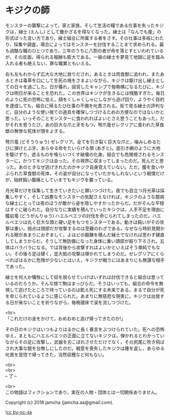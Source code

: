 #+OPTIONS: toc:nil
#+OPTIONS: \n:t

* キジクの師

  モンスターの襲撃によって，家と家族，そして生活の糧である仕事を失ったキジクは，縁士 (えんし) として働かざるを得なくなった。縁士は「なんでも屋」の形式ばった言い方であり，縁士組合に所属する者をさす。その仕事は多岐にわたり，採集や調査，場合によってはモンスターを討伐することまで求められる。最も過酷な職のひとつであり，三年のうちに八割の者が命を落とすといわれているが，その反面，得られる報酬も膨大である。一級の縁士を夢見て地獄に足を踏み入れる者も絶えない，罪な職業ともいえる。

  右も左もわからず広大な大地に放りだされ，あるときは肉食獣に追われ，またあるときは毒草を口にして生死の境をさまよいながら，キジクは駆け出し縁士としての日々を過ごした。日が暮れ，設営したキャンプで毎晩横になるたびに，キジクは明日が来ることを恐れた。この世界はキジクが生きるには残酷すぎた。毎日のように死の恐怖に怯え，顔をくしゃくしゃにしながら逃げ回り，ようやく目的を達成しても，組合に帰るたび仕事の不備を叱責される。街で見る縁士の評判など，自分のような使い捨ての道具を確保しつづけるための方便なのではないかと思った。いっそのことモンスターに食われればよいとさえ思うこともあった。だがそれを思うたび，あの巨大な爪と牙をもつ，弩爪竜ゼレグリアに食われた草食獣の無惨な死体が頭をよぎる。

  弩爪竜 (どそうりゅう) ゼレグリア。全てを引き裂く巨大な爪と，噛みしめるたびに弾けとぶ牙。あらゆる命をたいらげる顎 (あぎと)。底引き網のように大地を駆けずり，遮るものを喰らいつくす破壊の化身。組合でも危険視されるモンスターに，かつてキジクは会った。その視界に収まってしまったのだ。死んだと思った。あのときなぜ逃げきれたのかキジク自身覚えていない。ただ，腹を食いやぶられた草食獣の死体，その姿が自分になっていたかもしれないという戦慄だけが，始終鈍い腹痛としていまでもキジクを襲っている。

  月光草だけを採集して生きていきたいと願いつづけた。夜でも目立つ月光草は採集しやすく，そして凶悪なモンスターの気配さえなければ，キジクのような臆病な縁士にとっては夜のほうが敵から姿を隠しやすかったからだ。だがそんな平穏はすぐに破られた。自分なりに実績を積んでいったキジクは，人手不足を理由に瞳岩竜 (どうがんりゅう) ハエルベエツの討伐を命じられてしまったのだ。ハエルベエツは丸く巨大な頭と硬い足をもつモンスターである。動きは鈍いがその攻撃は重い。弱点は頭部だが攻撃するのは至難のわざである。なぜなら時折見開かれる眼があまりにおぞましく，よほどの鍛錬を積んだ縁士でなければ思わず硬直してしまうからだ。そうして無防備になった身体に重い頭部が振り下ろされ，五体はバラバラになる。では背後から攻撃すればよいかといえばそう単純でもない。その後ろ足は硬く，並大抵の攻撃は弾かれてしまうのだ。ゼレグリアにくらべればはるかに危険が少ないとはいえ，キジクが戦うにはあまりにも無謀な相手であった。

  縁士を何人か犠牲にして奴を弱らせていけばいずれは討伐できると組合は思っているのだろうか。そんな捨て駒はまっぴらだ。そうはいっても，組合の命令を無視して逃げたところで待っているのは飢え死にする未来である。まるで自分が死を命じられているように感じられた。あまりに無慈悲な現実に，キジクは出発する日が来ないことを祈りながら，毎晩寝床で涙を流しつづけた。

  <br>
  「これだけの金をかけて，おめおめと逃げ帰ってきたのか!」

  その日のキジクはいつもよりはるかに長く暴言をぶつけられていた。死への恐怖ゆえ，まともにハエルベエツの正面に立てないキジクは，弾かれるとわかっていながらその足に攻撃し，武器を刃こぼれさせただけでなく，その尻尾に吹き飛ばされ大事な鎧を台無しにしたのだ。戦意を喪失したキジクは踵を返し，あらゆる叱責を覚悟で帰ってきた。当然収穫など何もない。

  <br>
  <br>
  -- 了 --

  <br>
  この物語はフィクションであり，実在の人物・団体とは一切関係ありません。

  Copyright (c) 2018 jamcha (jamcha.aa@gmail.com).

  ![[http://i.creativecommons.org/l/by-nc-sa/4.0/88x31.png][cc by-nc-sa]]
